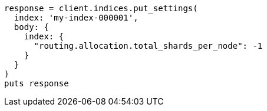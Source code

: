 [source, ruby]
----
response = client.indices.put_settings(
  index: 'my-index-000001',
  body: {
    index: {
      "routing.allocation.total_shards_per_node": -1
    }
  }
)
puts response
----
